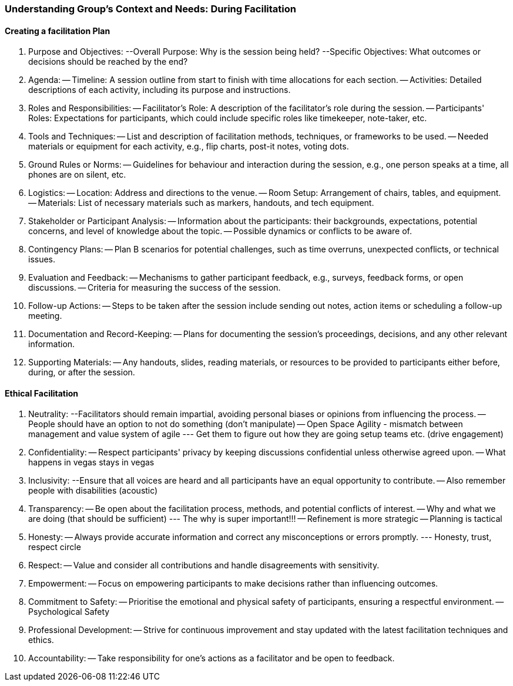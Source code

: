 === Understanding Group's Context and Needs: During Facilitation


==== Creating a facilitation Plan
1. Purpose and Objectives:
--Overall Purpose: Why is the session being held?
--Specific Objectives: What outcomes or decisions should be reached by the
end?

2. Agenda:
-- Timeline: A session outline from start to finish with time allocations for each section.
-- Activities: Detailed descriptions of each activity, including its purpose and
instructions.

3. Roles and Responsibilities:
-- Facilitator's Role: A description of the facilitator's role during the session.
-- Participants' Roles: Expectations for participants, which could include
specific roles like timekeeper, note-taker, etc.

4. Tools and Techniques:
-- List and description of facilitation methods, techniques, or frameworks to be
used.
-- Needed materials or equipment for each activity, e.g., flip charts, post-it
notes, voting dots.

5. Ground Rules or Norms:
-- Guidelines for behaviour and interaction during the session, e.g., one person
speaks at a time, all phones are on silent, etc.

6. Logistics:
-- Location: Address and directions to the venue.
-- Room Setup: Arrangement of chairs, tables, and equipment.
-- Materials: List of necessary materials such as markers, handouts, and tech
equipment.

7. Stakeholder or Participant Analysis:
-- Information about the participants: their backgrounds, expectations, potential concerns, and level of knowledge about the topic.
-- Possible dynamics or conflicts to be aware of.

8. Contingency Plans:
-- Plan B scenarios for potential challenges, such as time overruns, unexpected
conflicts, or technical issues.

9. Evaluation and Feedback:
-- Mechanisms to gather participant feedback, e.g., surveys, feedback forms,
or open discussions.
-- Criteria for measuring the success of the session.

10. Follow-up Actions:
-- Steps to be taken after the session include sending out notes, action items or
scheduling a follow-up meeting.

11. Documentation and Record-Keeping:
-- Plans for documenting the session's proceedings, decisions, and any other
relevant information.

12. Supporting Materials:
-- Any handouts, slides, reading materials, or resources to be provided to
participants either before, during, or after the session.

==== Ethical Facilitation

1. Neutrality:
--Facilitators should remain impartial, avoiding personal biases or opinions from influencing the process.
-- People should have an option to not do something (don't manipulate)
-- Open Space Agility - mismatch between management and value system of agile
--- Get them to figure out how they are going setup teams etc. (drive engagement)

2. Confidentiality:
-- Respect participants' privacy by keeping discussions confidential unless otherwise agreed upon.
-- What happens in vegas stays in vegas

3. Inclusivity:
--Ensure that all voices are heard and all participants have an equal opportunity to contribute.
-- Also remember people with disabilities (acoustic)

4. Transparency:
-- Be open about the facilitation process, methods, and potential conflicts of interest.
-- Why and what we are doing (that should be sufficient)
--- The why is super important!!!
-- Refinement is more strategic
-- Planning is tactical

5. Honesty:
-- Always provide accurate information and correct any misconceptions or errors promptly.
--- Honesty, trust, respect circle

6. Respect:
-- Value and consider all contributions and handle disagreements with sensitivity.

7. Empowerment:
-- Focus on empowering participants to make decisions rather than influencing outcomes.

8. Commitment to Safety:
-- Prioritise the emotional and physical safety of participants, ensuring a respectful environment.
-- Psychological Safety

9. Professional Development:
-- Strive for continuous improvement and stay updated with the latest facilitation techniques and ethics.

10. Accountability:
-- Take responsibility for one's actions as a facilitator and be open to feedback.


